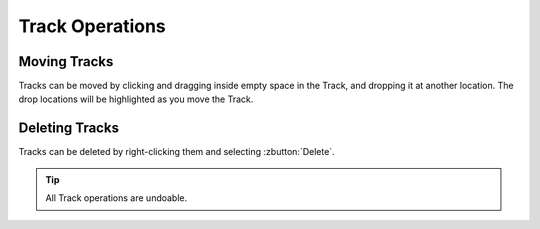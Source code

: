 .. Copyright (C) 2019 Alexandros Theodotou <alex at zrythm dot org>

   This file is part of Zrythm

   Zrythm is free software: you can redistribute it and/or modify
   it under the terms of the GNU Affero General Public License as
   published by the Free Software Foundation, either version 3 of the
   License, or (at your option) any later version.

   Zrythm is distributed in the hope that it will be useful,
   but WITHOUT ANY WARRANTY; without even the implied warranty of
   MERCHANTABILITY or FITNESS FOR A PARTICULAR PURPOSE.  See the
   GNU Affero General Public License for more details.

   You should have received a copy of the GNU General Affero Public License
   along with this program.  If not, see <https://www.gnu.org/licenses/>.

Track Operations
================

Moving Tracks
-------------
Tracks can be moved by clicking and dragging
inside empty space in the Track, and dropping
it at another location. The drop locations will
be highlighted as you move the Track.

Deleting Tracks
---------------

Tracks can be deleted by right-clicking them and
selecting :zbutton:`Delete`.

.. tip::
  All Track operations are undoable.
